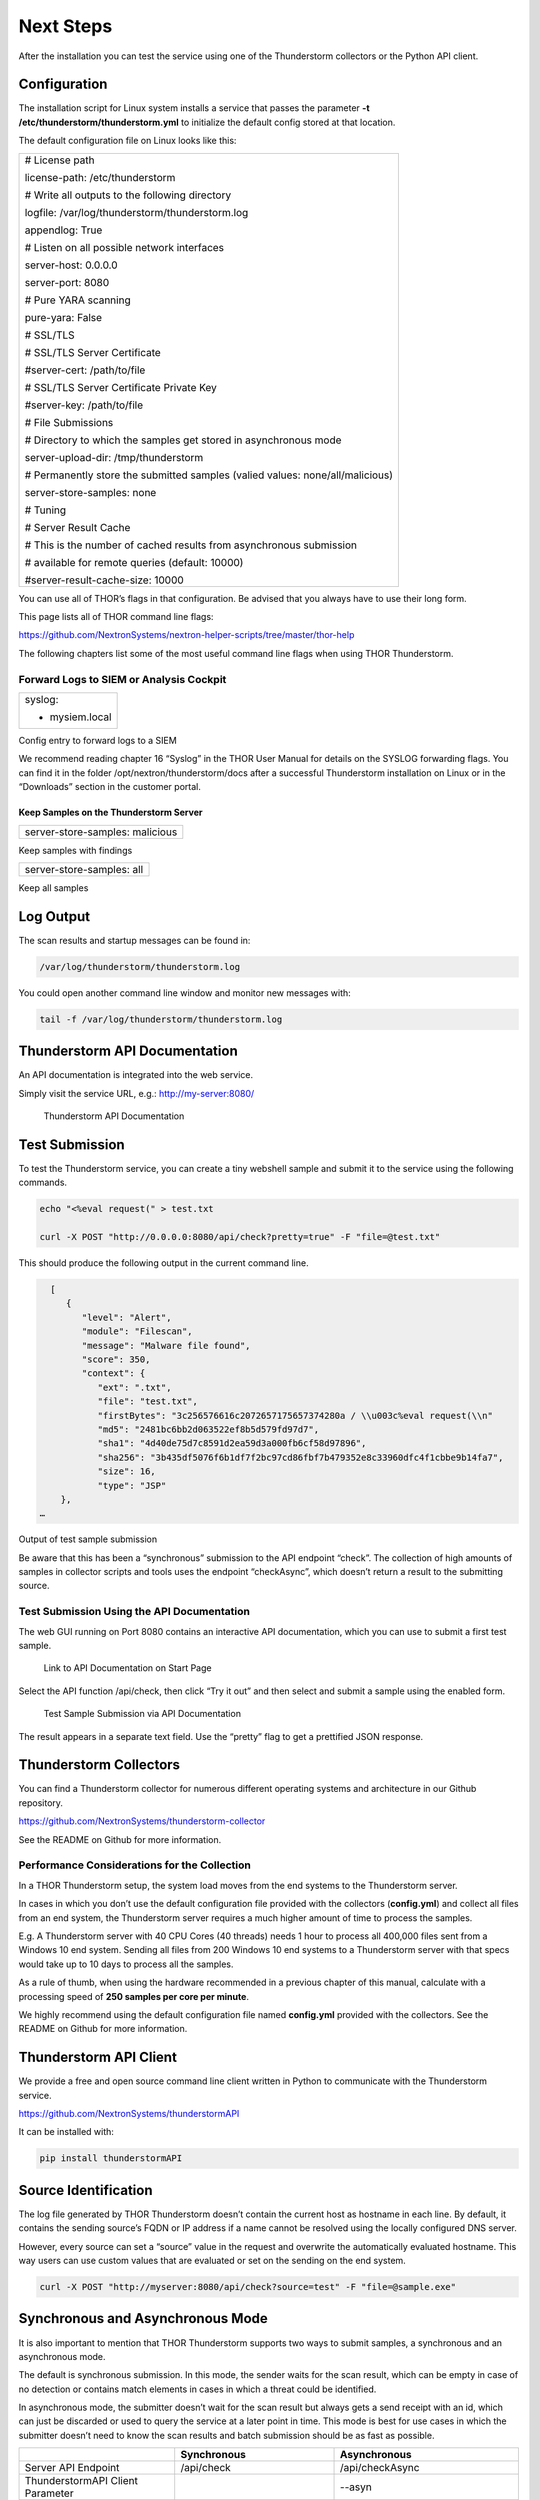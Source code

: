 .. role:: raw-html-m2r(raw)
   :format: html

Next Steps
==========

After the installation you can test the service using one of the
Thunderstorm collectors or the Python API client.

Configuration
-------------

The installation script for Linux system installs a service that passes
the parameter **-t /etc/thunderstorm/thunderstorm.yml** to initialize
the default config stored at that location.

The default configuration file on Linux looks like this:

+---------------------------------------------------------------------------------+
| # License path                                                                  |
|                                                                                 |
| license-path: /etc/thunderstorm                                                 |
|                                                                                 |
| # Write all outputs to the following directory                                  |
|                                                                                 |
| logfile: /var/log/thunderstorm/thunderstorm.log                                 |
|                                                                                 |
| appendlog: True                                                                 |
|                                                                                 |
| # Listen on all possible network interfaces                                     |
|                                                                                 |
| server-host: 0.0.0.0                                                            |
|                                                                                 |
| server-port: 8080                                                               |
|                                                                                 |
| # Pure YARA scanning                                                            |
|                                                                                 |
| pure-yara: False                                                                |
|                                                                                 |
|                                                                                 |
|                                                                                 |
| # SSL/TLS                                                                       |
|                                                                                 |
| # SSL/TLS Server Certificate                                                    |
|                                                                                 |
| #server-cert: /path/to/file                                                     |
|                                                                                 |
| # SSL/TLS Server Certificate Private Key                                        |
|                                                                                 |
| #server-key: /path/to/file                                                      |
|                                                                                 |
| # File Submissions                                                              |
|                                                                                 |
| # Directory to which the samples get stored in asynchronous mode                |
|                                                                                 |
| server-upload-dir: /tmp/thunderstorm                                            |
|                                                                                 |
| # Permanently store the submitted samples (valied values: none/all/malicious)   |
|                                                                                 |
| server-store-samples: none                                                      |
|                                                                                 |
|                                                                                 |
|                                                                                 |
| # Tuning                                                                        |
|                                                                                 |
| # Server Result Cache                                                           |
|                                                                                 |
| # This is the number of cached results from asynchronous submission             |
|                                                                                 |
| # available for remote queries (default: 10000)                                 |
|                                                                                 |
| #server-result-cache-size: 10000                                                |
+---------------------------------------------------------------------------------+

You can use all of THOR’s flags in that configuration. Be advised that
you always have to use their long form.

This page lists all of THOR command line flags:

https://github.com/NextronSystems/nextron-helper-scripts/tree/master/thor-help

The following chapters list some of the most useful command line flags
when using THOR Thunderstorm.

Forward Logs to SIEM or Analysis Cockpit
^^^^^^^^^^^^^^^^^^^^^^^^^^^^^^^^^^^^^^^^

+------------------+
| syslog:          |
|                  |
| - mysiem.local   |
+------------------+

Config entry to forward logs to a SIEM

We recommend reading chapter 16 “Syslog” in the THOR User Manual for
details on the SYSLOG forwarding flags. You can find it in the folder
/opt/nextron/thunderstorm/docs after a successful Thunderstorm
installation on Linux or in the “Downloads” section in the customer
portal.

Keep Samples on the Thunderstorm Server
~~~~~~~~~~~~~~~~~~~~~~~~~~~~~~~~~~~~~~~

+-----------------------------------+
| server-store-samples: malicious   |
+-----------------------------------+

Keep samples with findings

+-----------------------------+
| server-store-samples: all   |
+-----------------------------+

Keep all samples

Log Output
----------

The scan results and startup messages can be found in:

.. code:: bash
   
   /var/log/thunderstorm/thunderstorm.log


You could open another command line window and monitor new messages
with:

.. code:: bash
   
   tail -f /var/log/thunderstorm/thunderstorm.log

Thunderstorm API Documentation
------------------------------

An API documentation is integrated into the web service.

Simply visit the service URL, e.g.: http://my-server:8080/

.. figure:: ../images/image5.png
   :target: ../_images/image5.png
   :alt: Thunderstorm API Documentation

   Thunderstorm API Documentation

Test Submission
---------------

To test the Thunderstorm service, you can create a tiny webshell sample
and submit it to the service using the following commands.

.. code:: bash
   
   ﻿echo "<%eval request(" > test.txt                                              
                                                                                 
   curl -X POST "http://0.0.0.0:8080/api/check?pretty=true" -F "file=@test.txt"    


This should produce the following output in the current command line.

.. code:: bash
   
   [
      {                                                                               
         "level": "Alert",
         "module": "Filescan", 
         "message": "Malware file found",      
         "score": 350, 
         "context": {                                                                
            "ext": ".txt", 
            "file": "test.txt",
            "firstBytes": "3c256576616c2072657175657374280a / \\u003c%eval request(\\n"
            "md5": "2481bc6bb2d063522ef8b5d579fd97d7",  
            "sha1": "4d40de75d7c8591d2ea59d3a000fb6cf58d97896",                                               
            "sha256": "3b435df5076f6b1df7f2bc97cd86fbf7b479352e8c33960dfc4f1cbbe9b14fa7",             
            "size": 16,                                            
            "type": "JSP" 
     },                                                                
 …                                                 

Output of test sample submission

Be aware that this has been a “synchronous” submission to the API
endpoint “check”. The collection of high amounts of samples in collector
scripts and tools uses the endpoint “checkAsync”, which doesn’t return a
result to the submitting source.

Test Submission Using the API Documentation
^^^^^^^^^^^^^^^^^^^^^^^^^^^^^^^^^^^^^^^^^^^

The web GUI running on Port 8080 contains an interactive API
documentation, which you can use to submit a first test sample.

.. figure:: ../images/image6.png
   :target: ../_images/image6.png
   :alt: Link to API Documentation on Start Page

   Link to API Documentation on Start Page

Select the API function /api/check, then click “Try it out” and then
select and submit a sample using the enabled form.

.. figure:: ../images/image7.png
   :target: ../_images/image7.png
   :alt: Test Sample Submission via API Documentation

   Test Sample Submission via API Documentation

The result appears in a separate text field. Use the “pretty” flag to
get a prettified JSON response.

Thunderstorm Collectors
-----------------------

You can find a Thunderstorm collector for numerous different operating
systems and architecture in our Github repository.

https://github.com/NextronSystems/thunderstorm-collector

See the README on Github for more information.

Performance Considerations for the Collection
^^^^^^^^^^^^^^^^^^^^^^^^^^^^^^^^^^^^^^^^^^^^^

In a THOR Thunderstorm setup, the system load moves from the end systems
to the Thunderstorm server.

In cases in which you don’t use the default configuration file provided
with the collectors (**config.yml**) and collect all files from an end
system, the Thunderstorm server requires a much higher amount of time to
process the samples.

E.g. A Thunderstorm server with 40 CPU Cores (40 threads) needs 1 hour
to process all 400,000 files sent from a Windows 10 end system. Sending
all files from 200 Windows 10 end systems to a Thunderstorm server with
that specs would take up to 10 days to process all the samples.

As a rule of thumb, when using the hardware recommended in a previous
chapter of this manual, calculate with a processing speed of **250
samples per core per minute**.

We highly recommend using the default configuration file named
**config.yml** provided with the collectors. See the README on Github
for more information.

Thunderstorm API Client
-----------------------

We provide a free and open source command line client written in Python
to communicate with the Thunderstorm service.

https://github.com/NextronSystems/thunderstormAPI

It can be installed with:

.. code:: bash 
   
   pip install thunderstormAPI 


Source Identification
---------------------

The log file generated by THOR Thunderstorm doesn’t contain the current
host as hostname in each line. By default, it contains the sending
source’s FQDN or IP address if a name cannot be resolved using the
locally configured DNS server.

However, every source can set a “source” value in the request and
overwrite the automatically evaluated hostname. This way users can use
custom values that are evaluated or set on the sending on the end
system.

.. code:: bash
   
   curl -X POST "http://myserver:8080/api/check?source=test" -F "file=@sample.exe"


Synchronous and Asynchronous Mode
---------------------------------

It is also important to mention that THOR Thunderstorm supports two ways
to submit samples, a synchronous and an asynchronous mode.

The default is synchronous submission. In this mode, the sender waits
for the scan result, which can be empty in case of no detection or
contains match elements in cases in which a threat could be identified.

In asynchronous mode, the submitter doesn’t wait for the scan result but
always gets a send receipt with an id, which can just be discarded or
used to query the service at a later point in time. This mode is best
for use cases in which the submitter doesn’t need to know the scan
results and batch submission should be as fast as possible.

+------------------------------------+------------------------------------------+-----------------------------------------------+
|                                    | Synchronous                              | Asynchronous                                  |
+====================================+==========================================+===============================================+
| Server API Endpoint                | /api/check                               | /api/checkAsync                               |
+------------------------------------+------------------------------------------+-----------------------------------------------+
| ThunderstormAPI Client Parameter   |                                          | --asyn                                        |
+------------------------------------+------------------------------------------+-----------------------------------------------+
| Advantage                          | Returns Scan Result                      | Faster Submission                             |
+------------------------------------+------------------------------------------+-----------------------------------------------+
| Disadvantage                       | Client waits for result of each sample   | No immediate scan result on the client side   |
+------------------------------------+------------------------------------------+-----------------------------------------------+

In asynchronous mode, the Thunderstorm service keeps the samples in a
queue on disk and processes them one by one as soon as a thread has time
to scan them. The number of files in this queue can be queried at the
status endpoint **/api/status** and checked on the landing page of the
web GUI.

In environments in which the Thunderstorm service is used to handle
synchronous and asynchronous requests at the same time, it is possible
that all threads are busy processing cached asynchronous samples and not
more synchronous requests are possible.

In this case use the **--sync-only-threads** flag to reserve a number of
threads for synchronous requests. (e.g. **--threads 40
--sync-only-threads 10**)

Performance Tests
-----------------

Performance tests showed the differences between the two submission
modes.

In Synchronous mode, sample transmission and server processing take
exactly the same time since the client always waits for the scan result.
In asynchronous mode, the sample transmission takes much less time, but
the processing on the server takes a bit longer, since the sever caches
the samples on disk.

+-----------------------+---------------+----------------+
|                       | Synchronous   | Asynchronous   |
+=======================+===============+================+
| Client Transmission   | 40min         | 18min          |
+-----------------------+---------------+----------------+
| Server Processing     |               | 46min          |
+-----------------------+---------------+----------------+
| Total Time            | 40min         | 46min          |
+-----------------------+---------------+----------------+


SSL/TLS
-------

We do not recommend the use of SSL/TLS since it impacts the submission
performance. In cases in which you transfer files through networks with
IDS/IPS appliances, the submission in an SSL/TLS protected tunnel
prevents IDS alerts and connection resets by the IPS.

Depending on the average size of the samples, the submission frequency
and the number of different sources that submit samples, the
transmission could take up to twice as much time.

Note: The thunderstormAPI client doesn’t verify the server’s certificate
by default as in this special case, secrecy isn’t important. The main
goal of the SSL/TLS encryption is an obscured method to transport
potentially malicious samples over network segments that could be
monitored by IDS/IPS systems. You can activate certificate checks with
the **--verify** command line flag or **verify** parameter in API
library’s method respectively.

